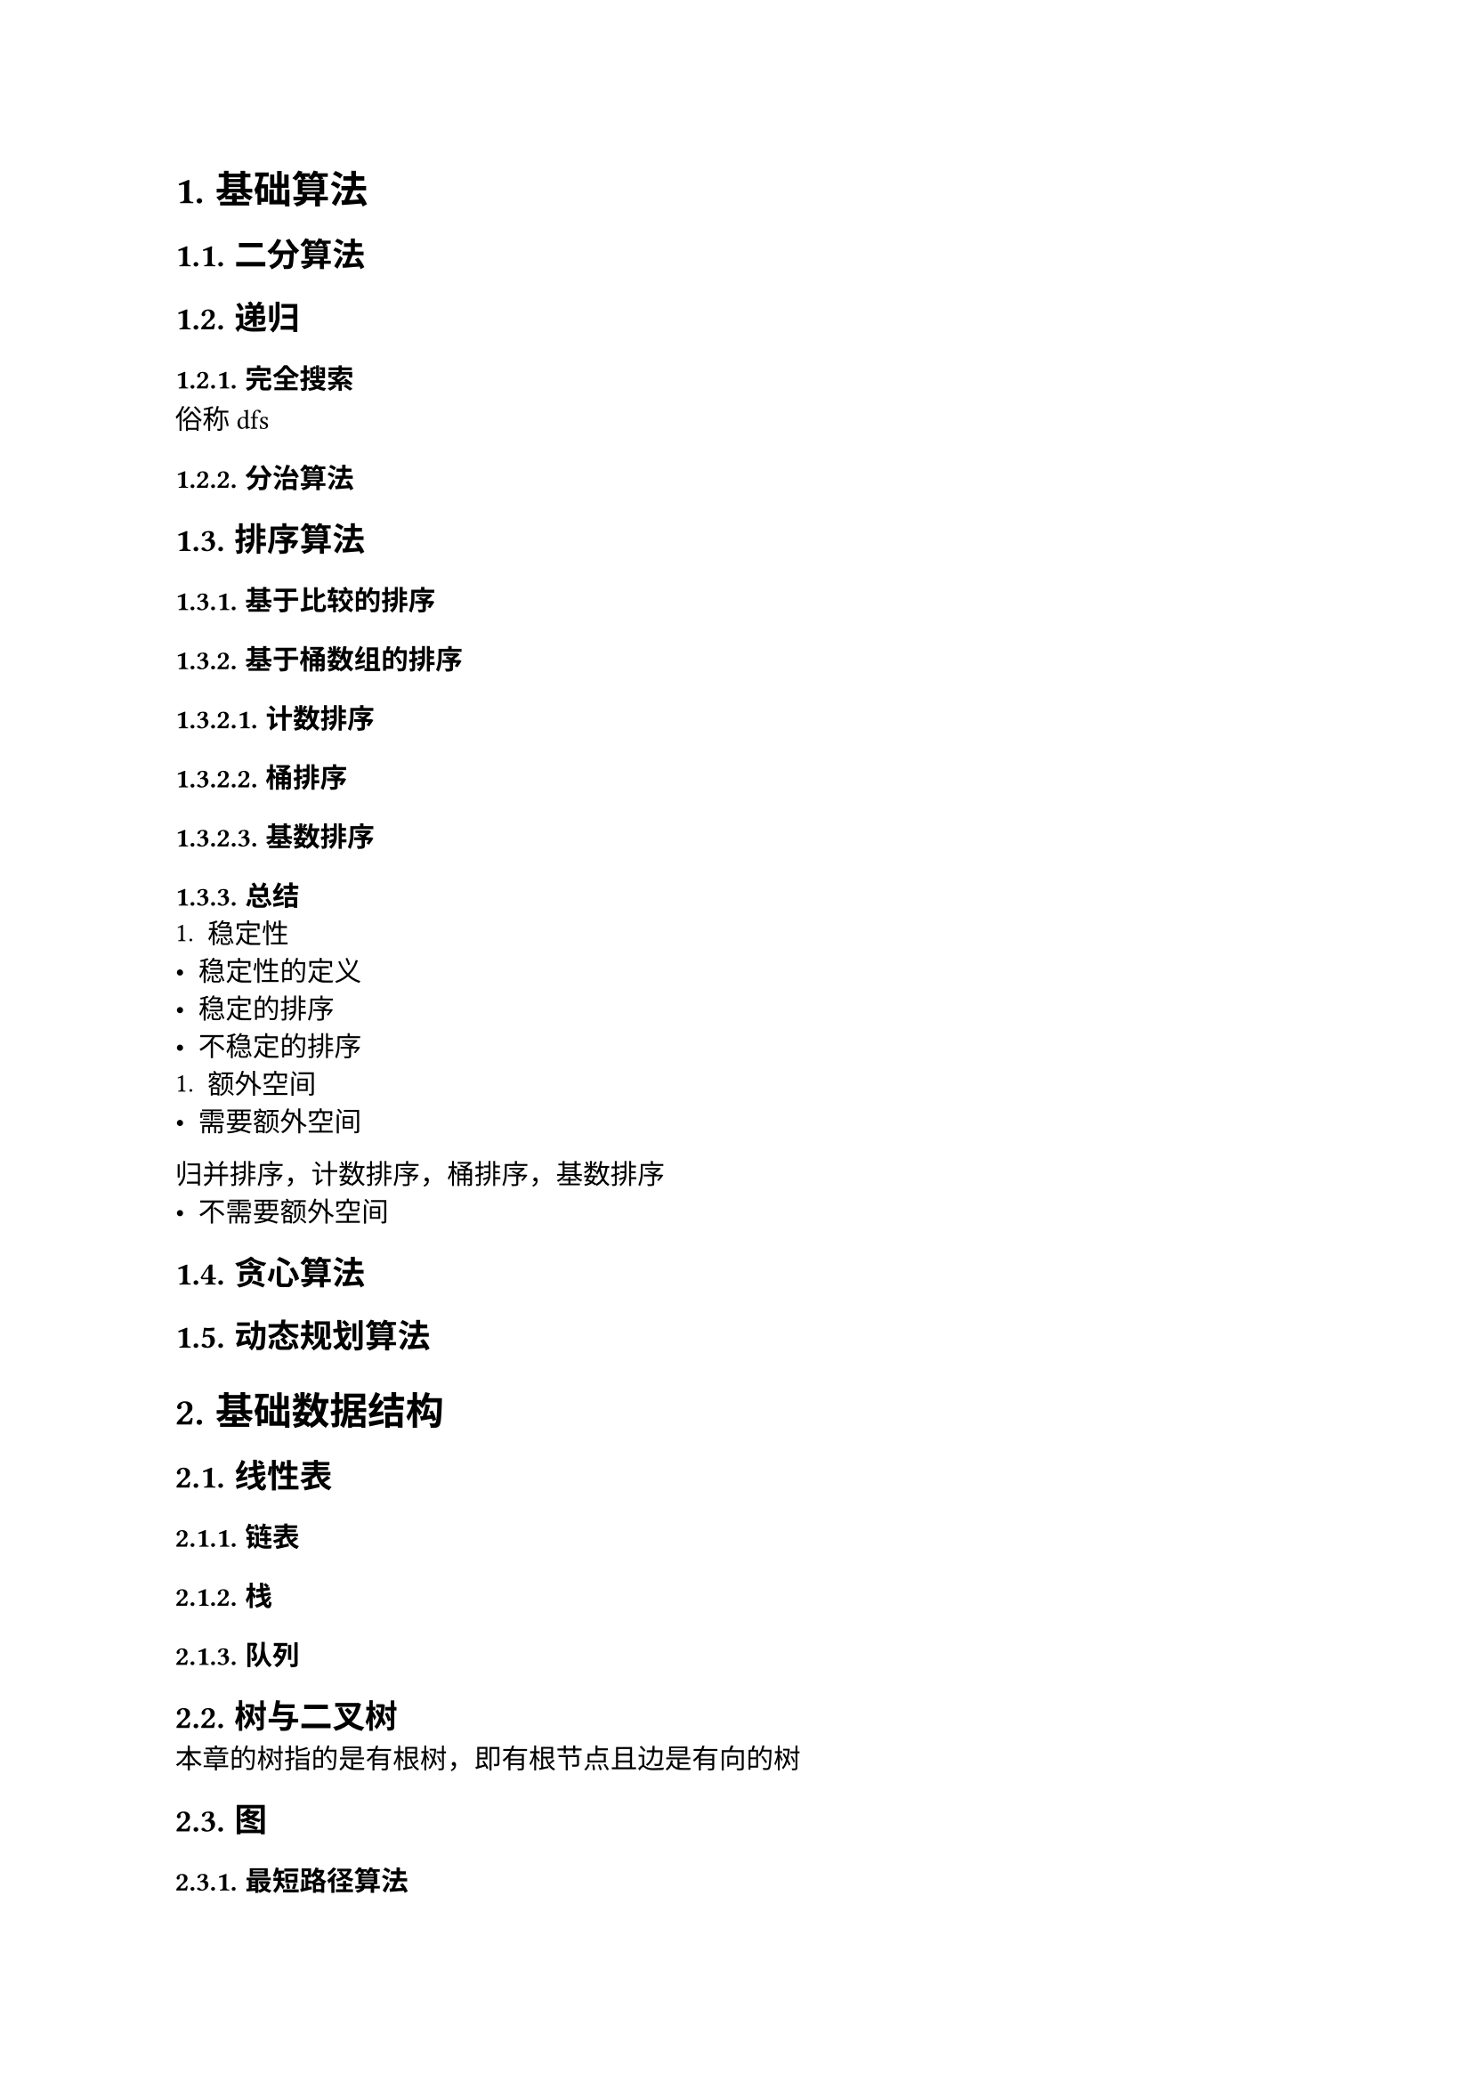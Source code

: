 #set text(font: ("Linux Libertine", "Noto Sans SC"), size: 11pt)

#show raw: set text(font: ("Fira Code", "Noto Sans SC"), features: (calt: 0), lang: "cpp")


#show raw.where(block: false, lang: "cpp"): box.with(
  fill: luma(240),
  inset: (x: 2pt, y: 0pt),
  outset: (y: 3pt),
  radius: 2pt
)

#show heading.where(): set heading(numbering: "1.")

#let spacing = h(0.25em, weak: true)
#show math.equation.where(block: false): it => spacing + it + spacing

= 基础算法
== 二分算法
== 递归
=== 完全搜索
俗称dfs
=== 分治算法
== 排序算法
=== 基于比较的排序
=== 基于桶数组的排序
==== 计数排序
==== 桶排序
==== 基数排序
=== 总结
+ 稳定性
- 稳定性的定义
- 稳定的排序
- 不稳定的排序
+ 额外空间
- 需要额外空间
归并排序，计数排序，桶排序，基数排序
- 不需要额外空间
== 贪心算法
== 动态规划算法
= 基础数据结构
== 线性表
=== 链表
=== 栈
=== 队列
== 树与二叉树
本章的树指的是有根树，即有根节点且边是有向的树
== 图
=== 最短路径算法
==== 无权图的最短路径
+ 单源最短路径

+ 多源最短路径
bfs
==== 带权图的最短路径
== 哈希表
= 数学
== 排列组合
== 素性检测
== 判断回文数
== 进制转换
== 高精度算法
=== 高精度整数
==== 大整数的表示
设$a$是$n$位正整数，$b$是$m$位正整数，$a_i, b_i$分别为$a, b$的第$i + 1$位，我们知道，对于十进制数$a, b$，有$0 <= a_i, b_i <= 9$，且第$i + 1$位的位权为$i$，$a, b$的数值与$a_i, b_i$有以下关系$ a = a_(n - 1)...a_3a_2a_1&a_0 = sum_(i = 0)^(n - 1)a_i dot 10^i\ b = b_(m - 1)...b_3b_2b_1&b_0 = sum_(i = 0)^(m - 1)b_i dot 10^i $

过大的整数无法使用基本整数类型进行存储和运算，只能以字符型数组或整形数组的形式去存储整数的每一位，其中整型数组便于在运算时处理进位、借位等问题，因此最合适的存储方法是将每一位倒序存储在整形数组中

输入时，可以将大整数作为```cpp std::string```整体输入，以便于获取整数的位数、大小、符号信息
  
设正整数$ a &:= 123456789987654321123456789,\ b &:= 3875109875159571357835819359817 $依次输入$a, b$，则表示$a, b$的代码实现如下
```cpp
std::vector<int> Transform(const std::string& numStr) {
    std::vector<int> num(numStr.size());
    for (int i = numStr.size() - 1; i >= 0; --i) {
        num[numStr.size() - i - 1] = numStr[i] - '0';
    }
    return num;
}

std::string aStr, bStr;
std::cin >> aStr >> bStr;
std::vector<int> a = Transform(aStr), b = Transform(bStr);
// a: 9 8 7 6 5 4 3 2 1 1 2 3 4 5 6 7 8 9 9 8 7 6 5 4 3 2 1
// b: 7 1 8 9 5 3 9 1 8 5 3 8 7 5 3 1 7 5 9 5 1 5 7 8 9 0 1 5 7 8 3
```
==== 比较大整数的大小
某些情况下，我们需要比较两个大整数$a, b$的大小关系

以小于关系为例，只要$a, b$位数相同，且任意一对$a_i, b_i$满足$a_i < b_i$，就可以说明$a < b$，代码实现如下
```cpp
bool LessThan(const std::vector<int>& a, const std::vector<int>& b) {
    int k = std::max(a.size(), b.size());
    a.resize(k);
    b.resize(k);
    for (int i = k - 1; i >= 0; --i) {
        if (a[i] < b[i]) {
            return true;
        }
    }
    return false;
}
```
==== 四则运算
这一节只考虑正整数$a, b$的四则运算，带符号处理的完整四则运算将在(_@chapter3.5.1.4[]_)讨论
+ 加法

  设$a n s = a + b$，其中$a, b$的位数至多为$k$位
  
  两个至多$k$位的正整数相加，结果位数至多为$k + 1$位，因此，为了便于计算和保存结果，$a, b, a n s$数组的长度都应当为$k + 1$
  
  计算$a + b$需要模拟加法竖式的计算过程，首先将$a_i, b_i$逐位相加，即$a n s_i = a_i + b_i$，然后再处理进位，在这一过程中会出现$a n s_i > 9$的情况，也就是说，我们会得到形如$n = 1 space 3 space 46 space 8$的数，其中$n_1 = 46$，这并不是我们熟知的标准十进制表示，但是它等价于$n' = 1 space 7 space 6 space 8$，因为$46 times 10^1 = 4 times 10^2 + 6 times 10^1$，将$4$加到$n_2$上，就可以得到$n'$，显然，$n$与$n'$表示的数值是相等的，同理，对于$a + b$，我们可以先得到$a n s$，再处理每一位$a n s_i$，将其转换为$a n s'$，$a n s'$就是加法运算的结果
  
  每一位的转换过程如下$ n'_(i + 1) &= n_(i + 1) + floor(n_i / 10)\ n'_i &= n_i % 10 $代码实现如下
  ```cpp 
  for (int i = 0; i < k + 1; ++i) {
      n[i + 1] += n[i] / 10;
      n[i] %= 10;
  }
  ```
  为了避免下标出现```cpp i + 1```，导致潜在的越界错误，可以创建一个变量```cpp carry```来保存前一位的进位，优化后的代码如下
  ```cpp 
  int carry = 0;
  for (int i = 0; i < k + 1; ++i) {
      n[i] += carry;
      carry = n[i] / 10;
      n[i] %= 10;
  }
  ```
  最终$a n s'$可能含有前导$0$，输出时应当删除前导$0$

  综上所述，$a + b$的代码实现如下
  ```cpp
  int k = std::max(aStr.size(), bStr.size()) + 1;
  std::vector<int> a(k), b(k), ans(k);

  // 省略转换 a, b 的过程

  int carry = 0;
  for (int i = 0; i < k; ++i) {
      ans[i] = a[i] + b[i] + carry;
      carry = ans[i] / 10;
      ans[i] %= 10;
  } // 计算

  while (k - 1 > 0 && ans[k - 1] == 0) {
      --k;
  } // 去除前导 0, 注意结果为 0 的情况

  for (int i = k - 1; i >= 0; --i) {
      std::cout << ans[i];
  } // 输出结果
  ```
+ 减法

  设$a n s = a - b$，其中$a, b$至多为$k$位
  
  两个至多$k$位的正整数相减，结果位数至多为$k$位，因此，为了便于计算和保存结果，$a, b, a n s$数组的长度都应当为$k$

  计算$a - b$需要模拟减法竖式的计算过程，在逐位对$a_i, b_i$做相减操作之前，首先要考虑$a, b$的大小关系，对于结果来说，如果$a < b$，则最终结果为负数，输出结果时应当带有负号，对于竖式计算来说，要保证被减数大于等于减数，如果$a < b$，则应当先交换$a, b$，再进行计算，代码实现如下
  ```cpp
  bool negative = false; // 标记结果是否为负数
  for (int i = k - 1; i >= 0; --i) {
      if (a[i] < b[i]) {
          std::swap(a, b);
          negative = true;
          break;
      }
  } 
  ```
  完成预处理后，将$a_i, b_i$逐位相减，即$a n s_i = a_i - b_i$，和加法类似，先不考虑借位，允许出现$a n s_i < 0$的情况，得到形如$n = 1 space 3 space -23 space 8$的数，其中$n_1 = -23$，它等价于$n' = 1 space 0 space 7 space 8$，因为$-23 times 10^1 = -3 times 10^2 + 7 times 10^1 $，将$-3$加到$n_2$上，就可以得到$n'$，在此过程中，我们将借位转换为负的进位，使得转换过程和$n_i > 9$的情况相同
  
  因为```cpp /```运算符的结果是向$0$取整的，所以负数使用```cpp %```运算符求余数可能会得到负数，在代码实现时，需要进行一定的处理才能得到预期结果，代码实现如下
  ```cpp
  int carry = 0;
  for (int i = 0; i < k; ++i) {
      n[i] += carry;
      carry = n[i] / 10 - (n[i] % 10 < 0);
      n[i] = n[i] % 10 + (n[i] % 10 < 0) * 10;
  }
  ```
  最终$a n s'$可能含有前导$0$，输出时应当删除前导$0$，并注意是否输出负号

  综上所述，$a - b$的代码实现如下
  ```cpp
  int k = std::max(aStr.size(), bStr.size());
  std::vector<int> a(k), b(k), ans(k);
  
  // 省略转换 a, b 的过程

  bool negative = false;
  for (int i = k - 1; i >= 0; --i) {
      if (a[i] < b[i]) {
          std::swap(a, b);
          negative = true;
          break;
      }
  } // 判断 a, b 的大小并做出处理

  int carry = 0;
  for (int i = 0; i < k; ++i) {
      ans[i] = a[i] - b[i] + carry;
      carry = ans[i] / 10 - (ans[i] % 10 < 0);
      ans[i] = ans[i] % 10 + (ans[i] % 10 < 0) * 10;
  } // 计算

  while (k - 1 > 0 && ans[k - 1] == 0) {
      --k;
  } // 去除前导 0, 注意结果为 0 的情况

  if (negative) {
      std::cout << '-';
  } // 判断是否输出负号

  for (int i = k - 1; i >= 0; --i) {
      std::cout << ans[i];
  } // 输出结果
  ```
+ 乘法

+ 带余除法

==== 大整数类 <chapter3.5.1.4>
+ 若$a < 0 and b < 0$，则相当于计算$|a| + |b|$，并在结果中添加负号
+ 若$a >= 0 and b < 0$，则该加法运算实际上是减法运算，相当于计算$|a| - |b|$，并在结果中添加负号
+ 若$a < 0 and b >= 0$，则该加法运算实际上是减法运算，相当于计算$|b| - |a|$，并在结果中添加负号

```cpp
struct BigInt {
    vector<int> num;
    bool negative {};

    friend ostream& operator<<(ostream& os, BigInt n) {
        
    } 
};
```
=== 高精度浮点数
== 快速幂
= 综合应用 / 高级数据结构

